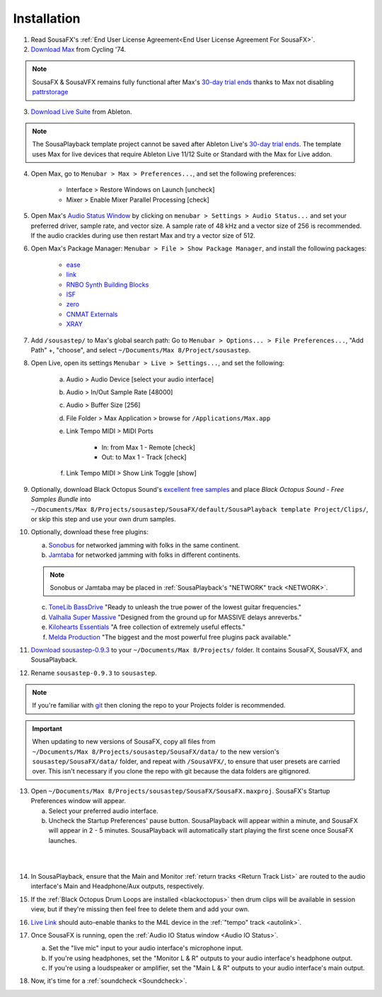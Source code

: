 Installation
============

1. Read SousaFX's :ref:`End User License Agreement<End User License Agreement For SousaFX>`.

2. `Download Max <https://cycling74.com/downloads>`_ from Cycling '74.

.. note::

    SousaFX & SousaVFX remains fully functional after Max's `30-day trial ends <https://support.cycling74.com/hc/en-us/articles/360049995834-Max-8-Max-7-Authorization#link-2>`_ thanks to Max not disabling `pattrstorage <https://docs.cycling74.com/max8/refpages/pattrstorage>`_

3. `Download Live Suite <https://www.ableton.com/en/download/>`_ from Ableton.

.. note::

    The SousaPlayback template project cannot be saved after Ableton Live's `30-day trial ends <https://www.ableton.com/en/trial/>`_. The template uses Max for live devices that require Ableton Live 11/12 Suite or Standard with the Max for Live addon.

4. Open Max, go to ``Menubar > Max > Preferences...``, and set the following preferences:

    - Interface > Restore Windows on Launch [uncheck]

    - Mixer > Enable Mixer Parallel Processing [check]

5. Open Max's `Audio Status Window <https://docs.cycling74.com/max8/vignettes/audio_status>`_ by clicking on ``menubar > Settings > Audio Status...`` and set your preferred driver, sample rate, and vector size. A sample rate of 48 kHz and a vector size of 256 is recommended. If the audio crackles during use then restart Max and try a vector size of 512.

6. Open Max's Package Manager: ``Menubar > File > Show Package Manager``, and install the following packages:

    - `ease <c74max://packagemanager/ease>`_

    - `link <c74max://packagemanager/link>`_

    - `RNBO Synth Building Blocks <c74max://packagemanager/RNBO%20Synth%20Building%20Blocks>`_

    - `ISF <c74max://packagemanager/ISF>`_

    - `zero <c74max://packagemanager/zero>`_

    - `CNMAT Externals <c74max://packagemanager/CNMAT%20Externals>`_

    - `XRAY <c74max://packagemanager/XRAY>`_

7. Add ``/sousastep/`` to Max's global search path: Go to ``Menubar > Options... > File Preferences...``, "Add Path" +, "choose", and select ``~/Documents/​Max 8/​Project/​sousastep``.

8. Open Live, open its settings ``Menubar > Live > Settings...``, and set the following:

    a. Audio > Audio Device [select your audio interface]

    b. Audio > In/Out Sample Rate [48000]

    c. Audio > Buffer Size [256]

    d. File Folder > Max Application > browse for ``/Applications/Max.app``

    e. Link Tempo MIDI > MIDI Ports

        - In: from Max 1 - Remote [check]

        - Out: to Max 1 - Track [check]

    f. Link Tempo MIDI > Show Link Toggle [show]

.. _blackoctopus:

9. Optionally, download Black Octopus Sound's `excellent free samples <https://blackoctopus-sound.com/product/free-1gb-of-black-octopus-samples/>`_ and place `Black Octopus Sound - Free Samples Bundle` into ``~/Documents/​Max 8/​Projects/​sousastep/​SousaFX/​default/​SousaPlayback template Project/​Clips/``, or skip this step and use your own drum samples.

.. _freeplugins:

10. Optionally, download these free plugins:
    
    a.  `Sonobus <https://sonobus.net/#download>`_ for networked jamming with folks in the same continent.
    
    b.  `Jamtaba <https://github.com/elieserdejesus/JamTaba/releases>`_ for networked jamming with folks in different continents.
    
    .. note:: 
        
        Sonobus or Jamtaba may be placed in :ref:`SousaPlayback's "NETWORK" track <NETWORK>`.
    
    c. `ToneLib BassDrive <https://tonelib.net/tl-bassdrive.html>`_ "Ready to unleash the true power of the lowest guitar frequencies."
    
    d. `Valhalla Super Massive <https://valhalladsp.com/shop/reverb/valhalla-supermassive/>`_ "Designed from the ground up for MASSIVE delays anreverbs."
    
    e.  `Kilohearts Essentials <https://kilohearts.com/products/kilohearts_essentials>`_ "A free collection of extremely useful effects."
    
    f.  `Melda Production <https://www.meldaproduction.com/MFreeFxBundle>`_ "The biggest and the most powerful free plugins pack available."

11. `Download sousastep-0.9.3 <https://github.com/Sousastep/sousastep/releases/latest>`_ to your ``~/Documents/​Max 8/​Projects/`` folder. It contains SousaFX, SousaVFX, and SousaPlayback. 

12. Rename ``sousastep-0.9.3`` to ``sousastep``.

.. note:: If you're familiar with `git <https://docs.github.com/en/get-started/using-git/about-git>`_ then cloning the repo to your Projects folder is recommended.

.. _updating:

.. important::

    When updating to new versions of SousaFX, 
    copy all files from ``~/Documents/​Max 8/​Projects/​sousastep/​SousaFX/​data/`` 
    to the new version's 
    ``sousastep/​SousaFX/​data/`` 
    folder, and repeat with ``/SousaVFX/``, to ensure that user presets are carried over. This isn't necessary if you clone the repo with git because the data folders are gitignored.

13. Open ``~/Documents/​Max 8/​Projects/​sousastep/​SousaFX/​SousaFX.maxproj``. SousaFX's Startup Preferences window will appear.
    
    a. Select your preferred audio interface.
    
    b. Uncheck the Startup Preferences' pause button. SousaPlayback will appear within a minute, and SousaFX will appear in 2 - 5 minutes. SousaPlayback will automatically start playing the first scene once SousaFX launches.

.. _startupprefs:

.. image:: media/startup.png
   :width: 80%
   :align: center
   :alt: startup

|

.. image:: media/startupengine.png
   :width: 90%
   :align: center
   :alt: startup engine

|

14. In SousaPlayback, ensure that the Main and Monitor :ref:`return tracks <Return Track List>` are routed to the audio interface's Main and Headphone/Aux outputs, respectively.

15. If the :ref:`Black Octopus Drum Loops are installed <blackoctopus>` then drum clips will be available in session view, but if they're missing then feel free to delete them and add your own.

16. `Live Link <https://help.ableton.com/hc/en-us/articles/209072789-Enabling-Link-in-Live>`_ should auto-enable thanks to the M4L device in the :ref:`"tempo" track <autolink>`.

17. Once SousaFX is running, open the :ref:`Audio IO Status window <Audio IO Status>`.

    .. image:: media/ioopen.png
       :width: 40%
       :align: center
       :alt: io.png
    
    a. Set the "live mic" input to your audio interface's microphone input. 
    
    b. If you're using headphones, set the "Monitor L & R" outputs to your audio interface's headphone output.
    
    c. If you're using a loudspeaker or amplifier, set the "Main L & R" outputs to your audio interface's main output.

18. Now, it's time for a :ref:`soundcheck <Soundcheck>`.
